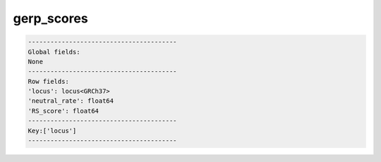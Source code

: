 .. _gerp_scores:

gerp_scores
===========

.. code-block:: text

    ----------------------------------------
    Global fields:
    None
    ----------------------------------------
    Row fields:
    'locus': locus<GRCh37> 
    'neutral_rate': float64 
    'RS_score': float64 
    ----------------------------------------
    Key:['locus']
    ----------------------------------------
